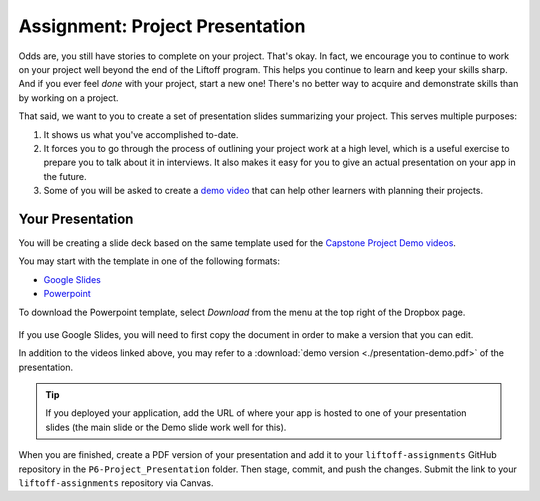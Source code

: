 .. _assignment-project-presentation:

Assignment: Project Presentation
================================

Odds are, you still have stories to complete on your project. That's okay. In fact, we
encourage you to continue to work on your project well beyond the end of
the Liftoff program. This helps you continue to learn and keep your skills
sharp. And if you ever feel *done* with your project, start a new one!
There's no better way to acquire and demonstrate skills than by working
on a project.

That said, we want to you to create a set of presentation slides
summarizing your project. This serves multiple purposes: 

#. It shows us what you've accomplished to-date. 
#. It forces you to go through the process of outlining your project work at a high level, which is a useful exercise to prepare you to talk about it in interviews. It also makes it easy for you to give an actual presentation on your app in the future. 
#. Some of you will be asked to create a `demo video <https://www.youtube.com/watch?v=_8LRJHkTqsg&list=PLs5n5nYB22fIdV_HMkekxx7Yt06lXUptT>`__ that can help other learners with planning their projects.

Your Presentation
-----------------

You will be creating a slide deck based on the same template used for
the `Capstone Project Demo
videos <https://www.youtube.com/playlist?list=PLs5n5nYB22fIdV_HMkekxx7Yt06lXUptT>`__.

You may start with the template in one of the following formats: 

- `Google Slides <https://docs.google.com/presentation/d/1Iuol2AdtEnVFTreOW9fBF71ZJbXvA--zI2mrxQzdP7o/edit#slide=id.p>`__
- `Powerpoint <https://www.dropbox.com/s/tvdipbfilwmtf8v/capstone-presentation-template.pptx?dl=0>`__

To download the Powerpoint template, select *Download* from the menu at the top right of the Dropbox page.

.. figure:: figures/dropbox-download.png
   :alt: The Download link is in the menu at the top right of Dropbox

If you use Google Slides, you will need to first copy the document in
order to make a version that you can edit.

In addition to the videos linked above, you may refer to a :download:`demo
version <./presentation-demo.pdf>` of the presentation.

.. tip:: 

   If you deployed your application, add the URL of where your app is hosted to one of your presentation slides (the main slide or the Demo slide work well for this).


When you are finished, create a PDF version of your presentation and add it to
your ``liftoff-assignments`` GitHub repository in the
``P6-Project_Presentation`` folder. Then stage, commit, and push the
changes. Submit the link to your ``liftoff-assignments`` repository via
Canvas.

